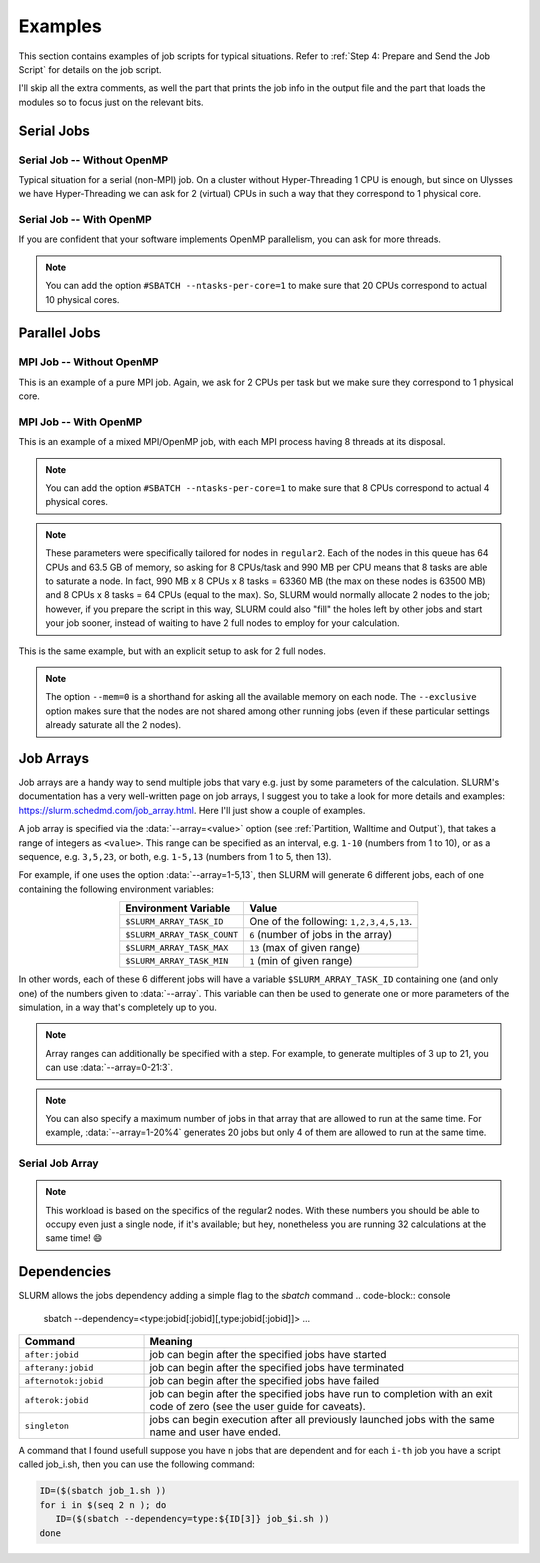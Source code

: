 Examples
========

This section contains examples of job scripts for typical situations. Refer to :ref:`Step 4: Prepare and Send the Job Script` for details on the job script.

I'll skip all the extra comments, as well the part that prints the job info in the output file and the part that loads the modules so to focus just on the relevant bits.

Serial Jobs
-----------

Serial Job -- Without OpenMP
^^^^^^^^^^^^^^^^^^^^^^^^^^^^

Typical situation for a serial (non-MPI) job. On a cluster without Hyper-Threading 1 CPU is enough, but since on Ulysses we have Hyper-Threading we can ask for 2 (virtual) CPUs in such a way that they correspond to 1 physical core.

.. code-block:: bash
   :caption: Serial job asking for 2 threads (bounded to **1 physical core**), 32 GB of memory and 10 hours on ``regular1``. The output and error filenames are in TORQUE style.
   :linenos:

   #!/usr/bin/env bash
   #
   #SBATCH --job-name=Serial_Job
   #SBATCH --mail-type=ALL
   #SBATCH --mail-user=jdoe@sissa.it
   #
   #SBATCH --ntasks=1
   #SBATCH --cpus-per-task=2
   #SBATCH --ntasks-per-core=1
   #
   #SBATCH --mem=32000mb
   #
   #SBATCH --partition=regular1
   #SBATCH --time=10:00:00
   #SBATCH --output=%x.o%j
   #SBATCH --error=%x.e%j
   #

   ## YOUR CODE GOES HERE (load the modules and do the calculations)
   ## Sample code:
   
   # Make sure it's the same module used at compile time
   module load intel
   
   # Run calculation
   ./my_program.x

Serial Job -- With OpenMP
^^^^^^^^^^^^^^^^^^^^^^^^^

If you are confident that your software implements OpenMP parallelism, you can ask for more threads.

.. code-block:: bash
   :caption: Serial job asking for 20 (OpenMP) threads, 20 GB of memory and 10 hours on either ``regular1`` or ``regular2``. The output and error filenames are in TORQUE style.
   :linenos:

   #!/usr/bin/env bash
   #
   #SBATCH --job-name=Serial_Job_OpenMP
   #SBATCH --mail-type=ALL
   #SBATCH --mail-user=jdoe@sissa.it
   #
   #SBATCH --ntasks=1
   #SBATCH --cpus-per-task=20
   #
   #SBATCH --mem=20000mb
   #
   #SBATCH --partition=regular1,regular2
   #SBATCH --time=10:00:00
   #SBATCH --output=%x.o%j
   #SBATCH --error=%x.e%j
   #

   ## YOUR CODE GOES HERE (load the modules and do the calculations)
   ## Sample code:
   
   # Make sure it's the same module used at compile time
   module load intel
   
   # Optionally set the number of OpenMP threads as you want
   # Example:     export OMP_NUM_THREADS=$((${SLURM_CPUS_PER_TASK}/2))
   
   # Print info on current number of OpenMP threads
   "Using "$(($OMP_NUM_THREADS))" OpenMP threads."
   
   # Run calculation
   ./my_program.x
   
.. note:: You can add the option ``#SBATCH --ntasks-per-core=1`` to make sure that 20 CPUs correspond to actual 10 physical cores.
   
Parallel Jobs
-------------

MPI Job -- Without OpenMP
^^^^^^^^^^^^^^^^^^^^^^^^^

This is an example of a pure MPI job. Again, we ask for 2 CPUs per task but we make sure they correspond to 1 physical core.

.. code-block:: bash
   :caption: Parallel job asking for 32 MPI tasks, each with 2 threads (bounded to **1 physical core**) and 1.98 GB of memory for a total of 12 hours on ``regular2``. The output and error filenames are in TORQUE style.
   :linenos:

   #!/usr/bin/env bash
   #
   #SBATCH --job-name=Parallel_Job
   #SBATCH --mail-type=ALL
   #SBATCH --mail-user=jdoe@sissa.it
   #
   #SBATCH --ntasks=32
   #SBATCH --cpus-per-task=2
   #SBATCH --ntasks-per-core=1
   #
   #SBATCH --mem-per-cpu=990mb
   #
   #SBATCH --partition=regular2
   #SBATCH --time=12:00:00
   #SBATCH --output=%x.o%j
   #SBATCH --error=%x.e%j
   #

   ## YOUR CODE GOES HERE (load the modules and do the calculations)
   ## Sample code:
   
   # Make sure it's the same module used at compile time
   module load intel
   
   # Run MPI calculation
   mpirun -np $SLURM_NTASKS ./my_program.x

MPI Job -- With OpenMP
^^^^^^^^^^^^^^^^^^^^^^

This is an example of a mixed MPI/OpenMP job, with each MPI process having 8 threads at its disposal.

.. code-block:: bash
   :caption: Parallel job asking for 16 MPI tasks, each with 8 (OpenMP) threads and 7.92 GB of memory for a total of 12 hours on ``regular2``. The output and error filenames are in TORQUE style.
   :linenos:

   #!/usr/bin/env bash
   #
   #SBATCH --job-name=Parallel_Job_OpenMP
   #SBATCH --mail-type=ALL
   #SBATCH --mail-user=jdoe@sissa.it
   #
   #SBATCH --ntasks=16
   #SBATCH --cpus-per-task=8
   #
   #SBATCH --mem-per-cpu=990mb
   #
   #SBATCH --partition=regular2
   #SBATCH --time=12:00:00
   #SBATCH --output=%x.o%j
   #SBATCH --error=%x.e%j
   #
   
   ## YOUR CODE GOES HERE (load the modules and do the calculations)
   ## Sample code:
   
   # Make sure it's the same module used at compile time
   module load intel
   
   # Optionally set the number of OpenMP threads as you want
   # Example:     export OMP_NUM_THREADS=$((${SLURM_CPUS_PER_TASK}/2))
   
   # Print info on current number of OpenMP threads
   "Using "$(($OMP_NUM_THREADS))" OpenMP threads."
   
   # Run MPI calculation
   mpirun -np $SLURM_NTASKS ./my_program.x
   
.. note:: You can add the option ``#SBATCH --ntasks-per-core=1`` to make sure that 8 CPUs correspond to actual 4 physical cores.

.. note:: These parameters were specifically tailored for nodes in ``regular2``. Each of the nodes in this queue has 64 CPUs and 63.5 GB of memory, so asking for 8 CPUs/task and 990 MB per CPU means that 8 tasks are able to saturate a node. In fact, 990 MB x 8 CPUs x 8 tasks = 63360 MB (the max on these nodes is 63500 MB) and 8 CPUs x 8 tasks = 64 CPUs (equal to the max). So, SLURM would normally allocate 2 nodes to the job; however, if you prepare the script in this way, SLURM could also "fill" the holes left by other jobs and start your job sooner, instead of waiting to have 2 full nodes to employ for your calculation.

This is the same example, but with an explicit setup to ask for 2 full nodes.

.. code-block:: bash
   :caption: Parallel job asking for 16 MPI tasks distributed among 2 nodes, each task with 8 (OpenMP) threads and 7.92 GB of memory for a total of 12 hours on ``regular2``. The output and error filenames are in TORQUE style.
   :linenos:

   #!/usr/bin/env bash
   #
   #SBATCH --job-name=Parallel_Job_OpenMP
   #SBATCH --mail-type=ALL
   #SBATCH --mail-user=jdoe@sissa.it
   #
   #SBATCH --nodes=2
   #SBATCH --ntasks-per-node=8
   #SBATCH --cpus-per-task=8
   #SBATCH --exclusive
   #
   #SBATCH --mem=0
   #
   #SBATCH --partition=regular2
   #SBATCH --time=12:00:00
   #SBATCH --output=%x.o%j
   #SBATCH --error=%x.e%j
   #
   
   ## YOUR CODE GOES HERE (load the modules and do the calculations)
   ## Sample code:
   
   # Make sure it's the same module used at compile time
   module load intel
   
   # Optionally set the number of OpenMP threads as you want
   # Example:     export OMP_NUM_THREADS=$((${SLURM_CPUS_PER_TASK}/2))
   
   # Print info on current number of OpenMP threads
   "Using "$(($OMP_NUM_THREADS))" OpenMP threads."
   
   # Run MPI calculation
   mpirun -np $SLURM_NTASKS ./my_program.x

.. note:: The option ``--mem=0`` is a shorthand for asking all the available memory on each node. The ``--exclusive`` option makes sure that the nodes are not shared among other running jobs (even if these particular settings already saturate all the 2 nodes).

Job Arrays
----------

Job arrays are a handy way to send multiple jobs that vary e.g. just by some parameters of the calculation. SLURM's documentation has a very well-written page on job arrays, I suggest you to take a look for more details and examples: https://slurm.schedmd.com/job_array.html. Here I'll just show a couple of examples.

A job array is specified via the :data:`--array=<value>` option (see :ref:`Partition, Walltime and Output`), that takes a range of integers as ``<value>``. This range can be specified as an interval, e.g. ``1-10`` (numbers from 1 to 10), or as a sequence, e.g. ``3,5,23``, or both, e.g. ``1-5,13`` (numbers from 1 to 5, then 13).

For example, if one uses the option :data:`--array=1-5,13`, then SLURM will generate 6 different jobs, each of one containing the following environment variables:

.. table::
   :align: center
   :widths: auto
   
   +-----------------------------+-----------------------------------------+
   | Environment Variable        | Value                                   |
   +=============================+=========================================+
   | ``$SLURM_ARRAY_TASK_ID``    | One of the following: ``1,2,3,4,5,13``. |
   +-----------------------------+-----------------------------------------+
   | ``$SLURM_ARRAY_TASK_COUNT`` | ``6`` (number of jobs in the array)     |
   +-----------------------------+-----------------------------------------+
   | ``$SLURM_ARRAY_TASK_MAX``   | ``13`` (max of given range)             |
   +-----------------------------+-----------------------------------------+
   | ``$SLURM_ARRAY_TASK_MIN``   | ``1``  (min of given range)             |
   +-----------------------------+-----------------------------------------+

In other words, each of these 6 different jobs will have a variable ``$SLURM_ARRAY_TASK_ID`` containing one (and only one) of the numbers given to :data:`--array`. This variable can then be used to generate one or more parameters of the simulation, in a way that's completely up to you.

.. note:: Array ranges can additionally be specified with a step. For example, to generate multiples of 3 up to 21, you can use :data:`--array=0-21:3`.

.. note:: You can also specify a maximum number of jobs in that array that are allowed to run at the same time. For example, :data:`--array=1-20%4` generates 20 jobs but only 4 of them are allowed to run at the same time.

Serial Job Array
^^^^^^^^^^^^^^^^

.. code-block:: bash
   :caption: Serial job array asking for 2 threads (bounded to 1 physical core), 990 MB of memory and 6 hours for each of the 32 jobs, on ``regular2``. The output and error filenames are in TORQUE style.
   :linenos:

   #!/usr/bin/env bash
   #
   #SBATCH --job-name=Array_Job
   #SBATCH --mail-type=ALL
   #SBATCH --mail-user=jdoe@sissa.it
   #
   #SBATCH --ntasks=1
   #SBATCH --cpus-per-task=2
   #SBATCH --ntasks-per-core=1
   #
   #SBATCH --mem-per-cpu=990mb
   #
   #SBATCH --array=1-32
   #SBATCH --partition=regular2
   #SBATCH --time=06:00:00
   #SBATCH --output=%x.o%A-%a
   #SBATCH --error=%x.e%A-%a
   #

   ## YOUR CODE GOES HERE (load the modules and do the calculations)
   ## Sample code:
   
   # Make sure it's the same module used at compile time
   module load intel
   
   # Calculate the parameter of the calculation based on the array index,
   # e.g. in this case as 5 times the array index
   PARAM=$((${SLURM_ARRAY_TASK_ID}*5))
   
   # Run calculation
   ./my_program.x $PARAM
   
.. note:: This workload is based on the specifics of the regular2 nodes. With these numbers you should be able to occupy even just a single node, if it's available; but hey, nonetheless you are running 32 calculations at the same time! 😄

Dependencies
------------

SLURM allows the jobs dependency adding a simple flag to the `sbatch` command 
.. code-block:: console
   sbatch --dependency=<type:jobid[:jobid][,type:jobid[:jobid]]> ...

.. table::
   :align: center
   :widths: 1 3

   +----------------------------------------------+-----------------------------------------------------------------------------------------------------------------------------+
   | Command                                      | Meaning                                                                                                                     |
   +==============================================+=============================================================================================================================+
   | ``after:jobid``                              | job can begin after the specified jobs have started                                                                         |
   +----------------------------------------------+-----------------------------------------------------------------------------------------------------------------------------+
   | ``afterany:jobid``                           | job can begin after the specified jobs have terminated                                                                      |
   +----------------------------------------------+-----------------------------------------------------------------------------------------------------------------------------+
   | ``afternotok:jobid``                         | job can begin after the specified jobs have failed                                                                          |
   +----------------------------------------------+-----------------------------------------------------------------------------------------------------------------------------+
   | ``afterok:jobid``                            | job can begin after the specified jobs have run to completion with an exit code of zero (see the user guide for caveats).   |
   +----------------------------------------------+-----------------------------------------------------------------------------------------------------------------------------+
   | ``singleton``                                | jobs can begin execution after all previously launched jobs with the same name and user have ended.                         |
   +----------------------------------------------+-----------------------------------------------------------------------------------------------------------------------------+

A command that I found usefull suppose you have ``n`` jobs that are dependent and for each ``i-th`` job you have a script called job_i.sh, then you can use the following command:

.. code-block:: console
   
   ID=($(sbatch job_1.sh )) 
   for i in $(seq 2 n ); do 
      ID=($(sbatch --dependency=type:${ID[3]} job_$i.sh ))
   done
